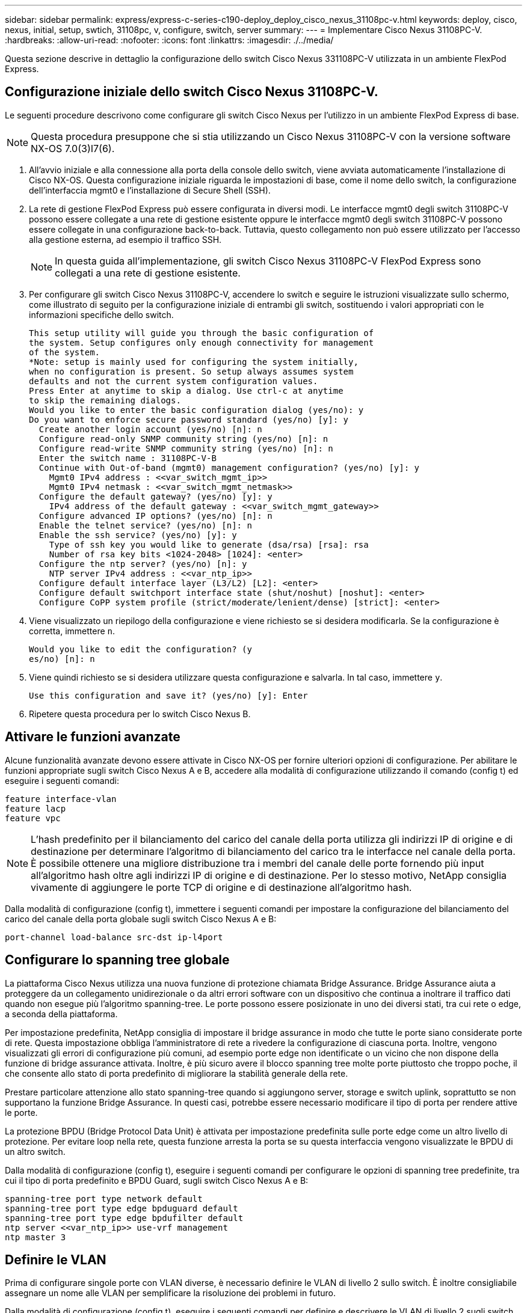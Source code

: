 ---
sidebar: sidebar 
permalink: express/express-c-series-c190-deploy_deploy_cisco_nexus_31108pc-v.html 
keywords: deploy, cisco, nexus, initial, setup, swtich, 31108pc, v, configure, switch, server 
summary:  
---
= Implementare Cisco Nexus 31108PC-V.
:hardbreaks:
:allow-uri-read: 
:nofooter: 
:icons: font
:linkattrs: 
:imagesdir: ./../media/


[role="lead"]
Questa sezione descrive in dettaglio la configurazione dello switch Cisco Nexus 331108PC-V utilizzata in un ambiente FlexPod Express.



== Configurazione iniziale dello switch Cisco Nexus 31108PC-V.

Le seguenti procedure descrivono come configurare gli switch Cisco Nexus per l'utilizzo in un ambiente FlexPod Express di base.


NOTE: Questa procedura presuppone che si stia utilizzando un Cisco Nexus 31108PC-V con la versione software NX-OS 7.0(3)I7(6).

. All'avvio iniziale e alla connessione alla porta della console dello switch, viene avviata automaticamente l'installazione di Cisco NX-OS. Questa configurazione iniziale riguarda le impostazioni di base, come il nome dello switch, la configurazione dell'interfaccia mgmt0 e l'installazione di Secure Shell (SSH).
. La rete di gestione FlexPod Express può essere configurata in diversi modi. Le interfacce mgmt0 degli switch 31108PC-V possono essere collegate a una rete di gestione esistente oppure le interfacce mgmt0 degli switch 31108PC-V possono essere collegate in una configurazione back-to-back. Tuttavia, questo collegamento non può essere utilizzato per l'accesso alla gestione esterna, ad esempio il traffico SSH.
+

NOTE: In questa guida all'implementazione, gli switch Cisco Nexus 31108PC-V FlexPod Express sono collegati a una rete di gestione esistente.

. Per configurare gli switch Cisco Nexus 31108PC-V, accendere lo switch e seguire le istruzioni visualizzate sullo schermo, come illustrato di seguito per la configurazione iniziale di entrambi gli switch, sostituendo i valori appropriati con le informazioni specifiche dello switch.
+
....
This setup utility will guide you through the basic configuration of
the system. Setup configures only enough connectivity for management
of the system.
*Note: setup is mainly used for configuring the system initially,
when no configuration is present. So setup always assumes system
defaults and not the current system configuration values.
Press Enter at anytime to skip a dialog. Use ctrl-c at anytime
to skip the remaining dialogs.
Would you like to enter the basic configuration dialog (yes/no): y
Do you want to enforce secure password standard (yes/no) [y]: y
  Create another login account (yes/no) [n]: n
  Configure read-only SNMP community string (yes/no) [n]: n
  Configure read-write SNMP community string (yes/no) [n]: n
  Enter the switch name : 31108PC-V-B
  Continue with Out-of-band (mgmt0) management configuration? (yes/no) [y]: y
    Mgmt0 IPv4 address : <<var_switch_mgmt_ip>>
    Mgmt0 IPv4 netmask : <<var_switch_mgmt_netmask>>
  Configure the default gateway? (yes/no) [y]: y
    IPv4 address of the default gateway : <<var_switch_mgmt_gateway>>
  Configure advanced IP options? (yes/no) [n]: n
  Enable the telnet service? (yes/no) [n]: n
  Enable the ssh service? (yes/no) [y]: y
    Type of ssh key you would like to generate (dsa/rsa) [rsa]: rsa
    Number of rsa key bits <1024-2048> [1024]: <enter>
  Configure the ntp server? (yes/no) [n]: y
    NTP server IPv4 address : <<var_ntp_ip>>
  Configure default interface layer (L3/L2) [L2]: <enter>
  Configure default switchport interface state (shut/noshut) [noshut]: <enter>
  Configure CoPP system profile (strict/moderate/lenient/dense) [strict]: <enter>
....
. Viene visualizzato un riepilogo della configurazione e viene richiesto se si desidera modificarla. Se la configurazione è corretta, immettere `n`.
+
....
Would you like to edit the configuration? (y
es/no) [n]: n
....
. Viene quindi richiesto se si desidera utilizzare questa configurazione e salvarla. In tal caso, immettere `y`.
+
....
Use this configuration and save it? (yes/no) [y]: Enter
....
. Ripetere questa procedura per lo switch Cisco Nexus B.




== Attivare le funzioni avanzate

Alcune funzionalità avanzate devono essere attivate in Cisco NX-OS per fornire ulteriori opzioni di configurazione. Per abilitare le funzioni appropriate sugli switch Cisco Nexus A e B, accedere alla modalità di configurazione utilizzando il comando (config t) ed eseguire i seguenti comandi:

....
feature interface-vlan
feature lacp
feature vpc
....

NOTE: L'hash predefinito per il bilanciamento del carico del canale della porta utilizza gli indirizzi IP di origine e di destinazione per determinare l'algoritmo di bilanciamento del carico tra le interfacce nel canale della porta. È possibile ottenere una migliore distribuzione tra i membri del canale delle porte fornendo più input all'algoritmo hash oltre agli indirizzi IP di origine e di destinazione. Per lo stesso motivo, NetApp consiglia vivamente di aggiungere le porte TCP di origine e di destinazione all'algoritmo hash.

Dalla modalità di configurazione (config t), immettere i seguenti comandi per impostare la configurazione del bilanciamento del carico del canale della porta globale sugli switch Cisco Nexus A e B:

....
port-channel load-balance src-dst ip-l4port
....


== Configurare lo spanning tree globale

La piattaforma Cisco Nexus utilizza una nuova funzione di protezione chiamata Bridge Assurance. Bridge Assurance aiuta a proteggere da un collegamento unidirezionale o da altri errori software con un dispositivo che continua a inoltrare il traffico dati quando non esegue più l'algoritmo spanning-tree. Le porte possono essere posizionate in uno dei diversi stati, tra cui rete o edge, a seconda della piattaforma.

Per impostazione predefinita, NetApp consiglia di impostare il bridge assurance in modo che tutte le porte siano considerate porte di rete. Questa impostazione obbliga l'amministratore di rete a rivedere la configurazione di ciascuna porta. Inoltre, vengono visualizzati gli errori di configurazione più comuni, ad esempio porte edge non identificate o un vicino che non dispone della funzione di bridge assurance attivata. Inoltre, è più sicuro avere il blocco spanning tree molte porte piuttosto che troppo poche, il che consente allo stato di porta predefinito di migliorare la stabilità generale della rete.

Prestare particolare attenzione allo stato spanning-tree quando si aggiungono server, storage e switch uplink, soprattutto se non supportano la funzione Bridge Assurance. In questi casi, potrebbe essere necessario modificare il tipo di porta per rendere attive le porte.

La protezione BPDU (Bridge Protocol Data Unit) è attivata per impostazione predefinita sulle porte edge come un altro livello di protezione. Per evitare loop nella rete, questa funzione arresta la porta se su questa interfaccia vengono visualizzate le BPDU di un altro switch.

Dalla modalità di configurazione (config t), eseguire i seguenti comandi per configurare le opzioni di spanning tree predefinite, tra cui il tipo di porta predefinito e BPDU Guard, sugli switch Cisco Nexus A e B:

....
spanning-tree port type network default
spanning-tree port type edge bpduguard default
spanning-tree port type edge bpdufilter default
ntp server <<var_ntp_ip>> use-vrf management
ntp master 3
....


== Definire le VLAN

Prima di configurare singole porte con VLAN diverse, è necessario definire le VLAN di livello 2 sullo switch. È inoltre consigliabile assegnare un nome alle VLAN per semplificare la risoluzione dei problemi in futuro.

Dalla modalità di configurazione (config t), eseguire i seguenti comandi per definire e descrivere le VLAN di livello 2 sugli switch Cisco Nexus A e B:

....
vlan <<nfs_vlan_id>>
  name NFS-VLAN
vlan <<iSCSI_A_vlan_id>>
  name iSCSI-A-VLAN
vlan <<iSCSI_B_vlan_id>>
  name iSCSI-B-VLAN
vlan <<vmotion_vlan_id>>
  name vMotion-VLAN
vlan <<vmtraffic_vlan_id>>
  name VM-Traffic-VLAN
vlan <<mgmt_vlan_id>>
  name MGMT-VLAN
vlan <<native_vlan_id>>
  name NATIVE-VLAN
exit
....


== Configurare le descrizioni delle porte di accesso e di gestione

Come nel caso dell'assegnazione di nomi alle VLAN di livello 2, l'impostazione delle descrizioni per tutte le interfacce può essere utile sia per il provisioning che per la risoluzione dei problemi.

Dalla modalità di configurazione (config t) di ciascuno switch, immettere le seguenti descrizioni delle porte per la configurazione grande di FlexPod Express:



=== Switch Cisco Nexus A

....
int eth1/1
  description AFF C190-A e0c
int eth1/2
  description AFF C190-B e0c
int eth1/3
  description UCS-Server-A: MLOM port 0 vSwitch0
int eth1/4
  description UCS-Server-B: MLOM port 0 vSwitch0
int eth1/5
  description UCS-Server-A: MLOM port 1 iScsiBootvSwitch
int eth1/6
  description UCS-Server-B: MLOM port 1 iScsiBootvSwitch
int eth1/25
  description vPC peer-link 31108PC-V-B 1/25
int eth1/26
  description vPC peer-link 31108PC-V-B 1/26
int eth1/33
  description AFF C190-A e0M
int eth1/34
  description UCS Server A: CIMC
....


=== Switch Cisco Nexus B

....
int eth1/1
  description AFF C190-A e0d
int eth1/2
  description AFF C190-B e0d
int eth1/3
  description UCS-Server-A: MLOM port 2 vSwitch0
int eth1/4
description UCS-Server-B: MLOM port 2 vSwitch0
int eth1/5
  description UCS-Server-A: MLOM port 3 iScsiBootvSwitch
int eth1/6
  description UCS-Server-B: MLOM port 3 iScsiBootvSwitch
int eth1/25
  description vPC peer-link 31108PC-V-A 1/25
int eth1/26
  description vPC peer-link 31108PC-V-A 1/26
int eth1/33
  description AFF C190-B e0M
int eth1/34
  description UCS Server B: CIMC
....


== Configurare le interfacce di gestione dello storage e del server

Le interfacce di gestione per il server e lo storage in genere utilizzano solo una singola VLAN. Pertanto, configurare le porte dell'interfaccia di gestione come porte di accesso. Definire la VLAN di gestione per ogni switch e modificare il tipo di porta spanning-tree in edge.

Dalla modalità di configurazione (config t), immettere i seguenti comandi per configurare le impostazioni delle porte per le interfacce di gestione dei server e dello storage:



=== Switch Cisco Nexus A

....
int eth1/33-34
  switchport mode access
  switchport access vlan <<mgmt_vlan>>
  spanning-tree port type edge
  speed 1000
exit
....


=== Switch Cisco Nexus B

....
int eth1/33-34
  switchport mode access
  switchport access vlan <<mgmt_vlan>>
  spanning-tree port type edge
  speed 1000
exit
....


== Eseguire la configurazione globale del canale della porta virtuale

Un VPC (Virtual Port Channel) consente ai collegamenti fisicamente collegati a due diversi switch Cisco Nexus di apparire come un singolo canale di porta su un terzo dispositivo. Il terzo dispositivo può essere uno switch, un server o qualsiasi altro dispositivo di rete. Un VPC è in grado di fornire il multipathing di livello 2, che consente di creare ridondanza aumentando la larghezza di banda, consentendo percorsi paralleli multipli tra i nodi e il traffico con bilanciamento del carico dove esistono percorsi alternativi.

Un VPC offre i seguenti vantaggi:

* Abilitazione di un singolo dispositivo all'utilizzo di un canale di porta su due dispositivi upstream
* Eliminazione delle porte bloccate dal protocollo spanning-tree
* Fornire una topologia senza loop
* Utilizzando tutta la larghezza di banda uplink disponibile
* Fornire una rapida convergenza in caso di guasto del collegamento o di un dispositivo
* Fornire resilienza a livello di collegamento
* Fornire alta disponibilità


La funzione VPC richiede alcune impostazioni iniziali tra i due switch Cisco Nexus per funzionare correttamente. Se si utilizza la configurazione mgmt0 back-to-back, utilizzare gli indirizzi definiti nelle interfacce e verificare che possano comunicare utilizzando `ping` `\<<switch_A/B_mgmt0_ip_addr>>vrf` comando di gestione.

Dalla modalità di configurazione (config t), eseguire i seguenti comandi per configurare la configurazione globale VPC per entrambi gli switch:



=== Switch Cisco Nexus A

....
vpc domain 1
 role priority 10
  peer-keepalive destination <<switch_B_mgmt0_ip_addr>> source <<switch_A_mgmt0_ip_addr>> vrf
management
peer-switch
peer-gateway
auto-recovery
delay restore 150
ip arp synchronize
int eth1/25-26
  channel-group 10 mode active
int Po10
  description vPC peer-link
  switchport
  switchport mode trunk
  switchport trunk native vlan <<native_vlan_id>>
  switchport trunk allowed vlan <<nfs_vlan_id>>,<<vmotion_vlan_id>>, <<vmtraffic_vlan_id>>, <<mgmt_vlan>, <<iSCSI_A_vlan_id>>, <<iSCSI_B_vlan_id>>
  spanning-tree port type network
  vpc peer-link
  no shut
exit
copy run start
....


=== Switch Cisco Nexus B

....
vpc domain 1
  peer-switch
  role priority 20
  peer-keepalive destination <<switch_A_mgmt0_ip_addr>> source <<switch_B_mgmt0_ip_addr>> vrf management
  peer-gateway
  auto-recovery
  delay-restore 150
   ip arp synchronize
int eth1/25-26
  channel-group 10 mode active
int Po10
  description vPC peer-link
  switchport
  switchport trunk native vlan <<native_vlan_id>>
  switchport trunk allowed vlan <<nfs_vlan_id>>,<<vmotion_vlan_id>>, <<vmtraffic_vlan_id>>, <<mgmt_vlan>>, <<iSCSI_A_vlan_id>>, <<iSCSI_B_vlan_id>>
  spanning-tree port type network
  vpc peer-link
no shut
exit
copy run start
....


== Configurare i canali della porta di storage

I controller di storage NetApp consentono una connessione Active-Active alla rete utilizzando il protocollo LACP (link Aggregation Control Protocol). L'utilizzo di LACP è preferibile in quanto aggiunge sia la negoziazione che la registrazione tra gli switch. Poiché la rete è configurata per VPC, questo approccio consente di disporre di connessioni Active-Active dallo storage per separare gli switch fisici. Ciascun controller dispone di due collegamenti a ciascuno degli switch. Tuttavia, tutti e quattro i collegamenti fanno parte dello stesso VPC e dello stesso gruppo di interfacce (ifgrp).

Dalla modalità di configurazione (config t), eseguire i seguenti comandi su ciascuno switch per configurare le singole interfacce e la configurazione del canale di porta risultante per le porte collegate al controller NetApp AFF.

. Eseguire i seguenti comandi sugli switch A e B per configurare i canali delle porte per lo storage controller A:
+
....
int eth1/1
  channel-group 11 mode active
int Po11
  description vPC to Controller-A
  switchport
  switchport mode trunk
  switchport trunk native vlan <<native_vlan_id>>
  switchport trunk allowed vlan <<nfs_vlan_id>>,<<mgmt_vlan_id>>,<<iSCSI_A_vlan_id>>, <<iSCSI_B_vlan_id>>
  spanning-tree port type edge trunk
  mtu 9216
  vpc 11
  no shut
....
. Eseguire i seguenti comandi sugli switch A e B per configurare i canali delle porte per lo storage controller B:
+
....
int eth1/2
  channel-group 12 mode active
int Po12
  description vPC to Controller-B
  switchport
  switchport mode trunk
  switchport trunk native vlan <<native_vlan_id>>
  switchport trunk allowed vlan <<nfs_vlan_id>>,<<mgmt_vlan_id>>, <<iSCSI_A_vlan_id>>, <<iSCSI_B_vlan_id>>
  spanning-tree port type edge trunk
  mtu 9216
  vpc 12
  no shut
exit
copy run start
....




== Configurare le connessioni del server

I server Cisco UCS dispongono di una scheda di interfaccia virtuale a quattro porte, VIC1457, utilizzata per il traffico dati e l'avvio del sistema operativo ESXi utilizzando iSCSI. Queste interfacce sono configurate per il failover reciproco, fornendo ridondanza aggiuntiva oltre un singolo collegamento. La diffusione di questi collegamenti su più switch consente al server di sopravvivere anche a un guasto completo dello switch.

Dalla modalità di configurazione (config t), eseguire i seguenti comandi per configurare le impostazioni della porta per le interfacce collegate a ciascun server.



=== Cisco Nexus Switch A: Configurazione Cisco UCS Server-A e Cisco UCS Server-B.

....
int eth1/5
  switchport mode trunk
  switchport trunk native vlan <<native_vlan_id>>
  switchport trunk allowed vlan <<iSCSI_A_vlan_id>>,<<nfs_vlan_id>>,<<vmotion_vlan_id>>,<<vmtraffic_vlan_id>>,<<mgmt_vlan_id>>
  spanning-tree port type edge trunk
  mtu 9216
  no shut
exit
copy run start
....


=== Cisco Nexus Switch B: Configurazione Cisco UCS Server-A e Cisco UCS Server-B.

....
int eth1/6
  switchport mode trunk
  switchport trunk native vlan <<native_vlan_id>>
  switchport trunk allowed vlan <<iSCSI_B_vlan_id>>,<<nfs_vlan_id>>,<<vmotion_vlan_id>>,<<vmtraffic_vlan_id>>,<<mgmt_vlan_id>>
  spanning-tree port type edge trunk
  mtu 9216
  no shut
exit
copy run start
....


== Configurare i canali delle porte del server

Eseguire i seguenti comandi sullo switch A e B per configurare i canali delle porte per il server-A:

....
int eth1/3
  channel-group 13 mode active
int Po13
  description vPC to Server-A
  switchport
  switchport mode trunk
  switchport trunk native vlan <<native_vlan_id>>
  switchport trunk allowed vlan  <<nfs_vlan_id>>,<<vmotion_vlan_id>>,<<vmtraffic_vlan_id>>,<<mgmt_vlan_id>>
  spanning-tree port type edge trunk
  mtu 9216
  vpc 13
  no shut
....
Eseguire i seguenti comandi sullo switch A e B per configurare i canali delle porte per il server B:

....
int eth1/4
  channel-group 14 mode active
int Po14
  description vPC to Server-B
  switchport
  switchport mode trunk
  switchport trunk native vlan <<native_vlan_id>>
  switchport trunk allowed vlan  <<nfs_vlan_id>>,<<vmotion_vlan_id>>,<<vmtraffic_vlan_id>>,<<mgmt_vlan_id>>
  spanning-tree port type edge trunk
  mtu 9216
  vpc 14
  no shut
....

NOTE: Per la convalida di questa soluzione è stato utilizzato un MTU di 9000. Tuttavia, è possibile configurare un valore diverso per la MTU appropriato per i requisiti dell'applicazione. È importante impostare lo stesso valore MTU nella soluzione FlexPod. Le configurazioni MTU errate tra i componenti comportano l'interruzione dei pacchetti e la loro nuova trasmissione, con un conseguente impatto sulle prestazioni complessive della soluzione.


NOTE: Per scalare la soluzione aggiungendo altri server Cisco UCS, eseguire i comandi precedenti con le porte dello switch a cui sono stati collegati i nuovi server aggiunti sugli switch A e B.



== Uplink in un'infrastruttura di rete esistente

A seconda dell'infrastruttura di rete disponibile, è possibile utilizzare diversi metodi e funzionalità per eseguire l'uplink dell'ambiente FlexPod. Se è presente un ambiente Cisco Nexus esistente, NetApp consiglia di utilizzare VPC per eseguire l'uplink degli switch Cisco Nexus 31108 inclusi nell'ambiente FlexPod nell'infrastruttura. Gli uplink possono essere uplink 10 GbE per una soluzione di infrastruttura 10 GbE o 1 GbE per una soluzione di infrastruttura 1 GbE, se necessario. Le procedure descritte in precedenza possono essere utilizzate per creare un VPC uplink nell'ambiente esistente. Assicurarsi di eseguire l'avvio della copia per salvare la configurazione su ogni switch dopo il completamento della configurazione.

link:express-c-series-c190-deploy_netapp_storage_deployment_procedure_@part_1@.html["Pagina successiva: Procedura di implementazione dello storage NetApp (parte 1)."]

